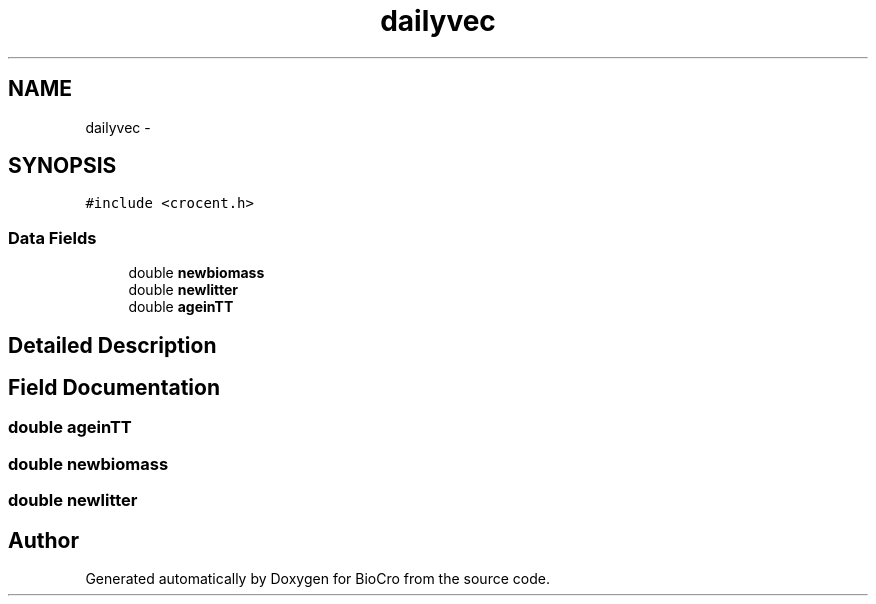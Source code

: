.TH "dailyvec" 3 "Fri Apr 3 2015" "Version 0.92" "BioCro" \" -*- nroff -*-
.ad l
.nh
.SH NAME
dailyvec \- 
.SH SYNOPSIS
.br
.PP
.PP
\fC#include <crocent\&.h>\fP
.SS "Data Fields"

.in +1c
.ti -1c
.RI "double \fBnewbiomass\fP"
.br
.ti -1c
.RI "double \fBnewlitter\fP"
.br
.ti -1c
.RI "double \fBageinTT\fP"
.br
.in -1c
.SH "Detailed Description"
.PP 
.SH "Field Documentation"
.PP 
.SS "double ageinTT"

.SS "double newbiomass"

.SS "double newlitter"


.SH "Author"
.PP 
Generated automatically by Doxygen for BioCro from the source code\&.
